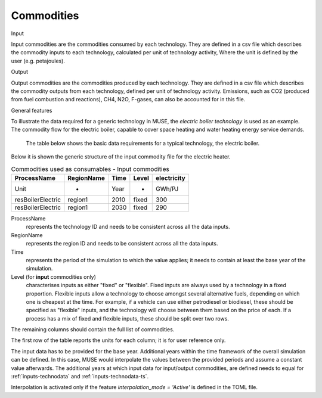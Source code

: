 .. _inputs-iocomms:

=================
Commodities
=================

Input

Input commodities are the commodities consumed by each
technology.  They are defined in a csv file which describes the commodity inputs to each
technology, calculated per unit of technology activity, Where the unit is defined by the user (e.g. petajoules).

Output


Output commodities are the commodities produced by each
technology.  They are defined in a csv file which describes the commodity outputs from
each technology, defined per unit of technology activity. Emissions, such as CO2
(produced from fuel combustion and reactions), CH4, N2O, F-gases, can also be accounted
for in this file.


General features


To illustrate the data required for a generic technology in MUSE, the *electric boiler
technology* is used as an example. The commodity flow for the electric boiler, capable
to cover space heating and water heating energy service demands.

.. figure:: commodities_io.png
   :width: 400
   :alt: Electric boilers schematic

   The table below shows the basic data requirements for a typical technology, the
   electric boiler.

.. image:: commodities_io_table.png
   :width: 400
   :alt: Electric boilers input output commodities


Below it is shown the generic structure of the input commodity file for the electric
heater.

.. csv-table:: Commodities used as consumables - Input commodities
   :header: ProcessName, RegionName, Time, Level, electricity

   Unit, -, Year, -, GWh/PJ
   resBoilerElectric, region1, 2010, fixed, 300
   resBoilerElectric, region1, 2030, fixed, 290


ProcessName
   represents the technology ID and needs to be consistent across all the data inputs.

RegionName
   represents the region ID and needs to be consistent across all the data inputs.

Time
   represents the period of the simulation to which the value applies; it needs to
   contain at least the base year of the simulation.

Level (for **input** commodities only)
   characterises inputs as either "fixed" or "flexible".
   Fixed inputs are always used by a technology in a fixed proportion.
   Flexible inputs allow a technology to choose amongst several alternative fuels,
   depending on which one is cheapest at the time.
   For example, if a vehicle can use either petrodiesel or biodiesel, these
   should be specified as "flexible" inputs, and the technology will choose between
   them based on the price of each.
   If a process has a mix of fixed and flexible inputs, these should be split over two rows.

The remaining columns should contain the full list of commodities.

The first row of the table reports the units for each column; it is for user reference only.

The input data has to be provided for the base year. Additional years within the time
framework of the overall simulation can be defined. In this case, MUSE would interpolate
the values between the provided periods and assume a constant value afterwards. The additional
years at which input data for input/output commodities, are defined needs to equal for :ref:`inputs-technodata` and :ref:`inputs-technodata-ts`.

Interpolation is activated only if the feature *interpolation_mode = 'Active'* is defined in the TOML file.

